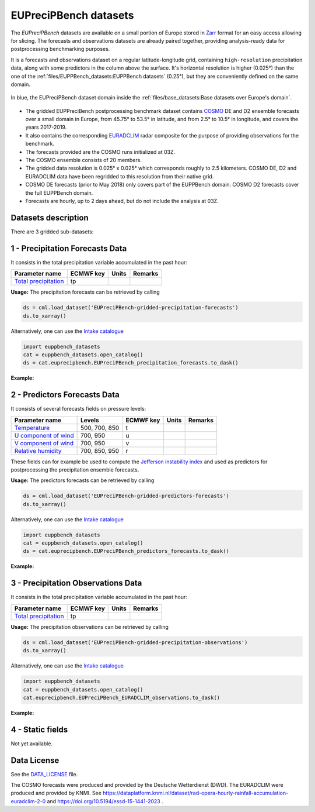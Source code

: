 EUPreciPBench datasets
======================

The *EUPreciPBench* datasets are available on a small portion of Europe stored in `Zarr <https://zarr.readthedocs.io/en/stable/>`_
format for an easy access allowing for slicing.
The forecasts and observations datasets are already paired together, providing analysis-ready data
for postprocessing benchmarking purposes.

It is a forecasts and observations dataset on a regular latitude-longitude grid, containing ``high-resolution`` precipitation data,
along with some predictors in the column above the surface. It's horizontal resolution is higher (0.025°) than the one of
the :ref:`files/EUPPBench_datasets:EUPPBench datasets` (0.25°), but they are conveniently defined on the same domain.

.. figure:: ../images/gridded_data_EUPP.jpg
    :scale: 70%
    :align: center

    In blue, the EUPreciPBench dataset domain inside the :ref:`files/base_datasets:Base datasets over Europe's domain`.

-  The gridded EUPPreciBench postprocessing benchmark dataset contains
   `COSMO`_ DE and D2 ensemble forecasts over a small domain in Europe, from 45.75° to 53.5° in latitude, and from 2.5° to 10.5° in longitude,
   and covers the years 2017-2019.
-  It also contains the corresponding `EURADCLIM`_ radar composite for the purpose of
   providing observations for the benchmark.
-  The forecasts provided are the COSMO runs initialized at 03Z.
-  The COSMO ensemble consists of 20 members.
-  The gridded data resolution is 0.025° x 0.025° which corresponds
   roughly to 2.5 kilometers. COSMO DE, D2 and EURADCLIM data have been regridded to this resolution from their native grid.
-  COSMO DE forecasts (prior to May 2018) only covers part of the EUPPBench domain. COSMO D2 forecasts cover the full EUPPBench domain.
-  Forecasts are hourly, up to 2 days ahead, but do not include the analysis at 03Z.


Datasets description
--------------------

There are 3 gridded sub-datasets:

1 - Precipitation Forecasts Data
--------------------------------

It consists in the total precipitation variable accumulated in the past hour:

+----------------------------------------------+-----------+---------+---------+
| Parameter name                               | ECMWF key | Units   | Remarks |
+==============================================+===========+=========+=========+
| `Total                                       | tp        |         |         |
| precipitation <https://ap                    |           |         |         |
| ps.ecmwf.int/codes/grib/param-db/?id=228>`__ |           |         |         |
+----------------------------------------------+-----------+---------+---------+

**Usage:** The precipitation forecasts can be retrieved by calling

.. code:: python

   ds = cml.load_dataset('EUPreciPBench-gridded-precipitation-forecasts')
   ds.to_xarray()

Alternatively, one can use the `Intake catalogue`_

.. code:: python

   import euppbench_datasets
   cat = euppbench_datasets.open_catalog()
   ds = cat.euprecipbench.EUPreciPBench_precipitation_forecasts.to_dask()

**Example:**

.. jupyter-execute::

   import climetlab as cml
   ds = cml.load_dataset('EUPreciPBench-gridded-precipitation-forecasts')
   ds.to_xarray()

2 - Predictors Forecasts Data
-----------------------------

It consists of several forecasts fields on pressure levels:

+-------------------------------------+---------------+-----------+---------+---------+
| Parameter name                      | Levels        | ECMWF key | Units   | Remarks |
+=====================================+===============+===========+=========+=========+
| `Temperature <https://apps.ecmwf.   | 500, 700, 850 | t         |         |         |
| int/codes/grib/param-db/?id=130>`__ |               |           |         |         |
+-------------------------------------+---------------+-----------+---------+---------+
| `U component of                     | 700, 950      | u         |         |         |
| wind <https://apps.ecmwf.           |               |           |         |         |
| int/codes/grib/param-db/?id=131>`__ |               |           |         |         |
+-------------------------------------+---------------+-----------+---------+---------+
| `V component of                     | 700, 950      | v         |         |         |
| wind <https://apps.ecmwf.           |               |           |         |         |
| int/codes/grib/param-db/?id=132>`__ |               |           |         |         |
+-------------------------------------+---------------+-----------+---------+---------+
| `Relative                           | 700, 850, 950 | r         |         |         |
| humidity <https://apps.ecmwf.       |               |           |         |         |
| int/codes/grib/param-db/?id=157>`__ |               |           |         |         |
+-------------------------------------+---------------+-----------+---------+---------+

These fields can for example be used to compute the `Jefferson instability index`_ and used
as predictors for postprocessing the precipitation ensemble forecasts.

**Usage:** The predictors forecasts can be retrieved by calling

.. code:: python

   ds = cml.load_dataset('EUPreciPBench-gridded-predictors-forecasts')
   ds.to_xarray()

Alternatively, one can use the `Intake catalogue`_

.. code:: python

   import euppbench_datasets
   cat = euppbench_datasets.open_catalog()
   ds = cat.euprecipbench.EUPreciPBench_predictors_forecasts.to_dask()

**Example:**

.. jupyter-execute::

   ds = cml.load_dataset('EUPreciPBench-gridded-predictors-forecasts')
   ds.to_xarray()

3 - Precipitation Observations Data
-----------------------------------

It consists in the total precipitation variable accumulated in the past hour:

+----------------------------------------------+-----------+---------+---------+
| Parameter name                               | ECMWF key | Units   | Remarks |
+==============================================+===========+=========+=========+
| `Total                                       | tp        |         |         |
| precipitation <https://ap                    |           |         |         |
| ps.ecmwf.int/codes/grib/param-db/?id=228>`__ |           |         |         |
+----------------------------------------------+-----------+---------+---------+

**Usage:** The precipitation observations can be retrieved by calling

.. code:: python

   ds = cml.load_dataset('EUPreciPBench-gridded-precipitation-observations')
   ds.to_xarray()

Alternatively, one can use the `Intake catalogue`_

.. code:: python

   import euppbench_datasets
   cat = euppbench_datasets.open_catalog()
   cat.euprecipbench.EUPreciPBench_EURADCLIM_observations.to_dask()

**Example:**

.. jupyter-execute::

   ds = cml.load_dataset('EUPreciPBench-gridded-precipitation-observations')
   ds.to_xarray()

4 - Static fields
-----------------

Not yet available.

Data License
------------

See the
`DATA_LICENSE <https://github.com/Climdyn/climetlab-eumetnet-postprocessing-benchmark/blob/main/DATA_LICENSE>`__ file.

The COSMO forecasts were produced and provided by the Deutsche Wetterdienst (DWD).
The EURADCLIM were produced and provided by KNMI. See https://dataplatform.knmi.nl/dataset/rad-opera-hourly-rainfall-accumulation-euradclim-2-0 and
https://doi.org/10.5194/essd-15-1441-2023 .

.. _COSMO: https://www.dwd.de/EN/research/weatherforecasting/num_modelling/01_num_weather_prediction_modells/regional_model_cosmo_de.html;jsessionid=78803A010B98F465DA4E8F26975933C6.live31082?nn=484268
.. _EURADCLIM: https://dataplatform.knmi.nl/dataset/rad-opera-hourly-rainfall-accumulation-euradclim-2-0
.. _Intake catalogue: https://github.com/EUPP-benchmark/intake-eumetnet-postprocessing-benchmark
.. _Jefferson instability index: https://adgeo.copernicus.org/articles/7/131/2006/

